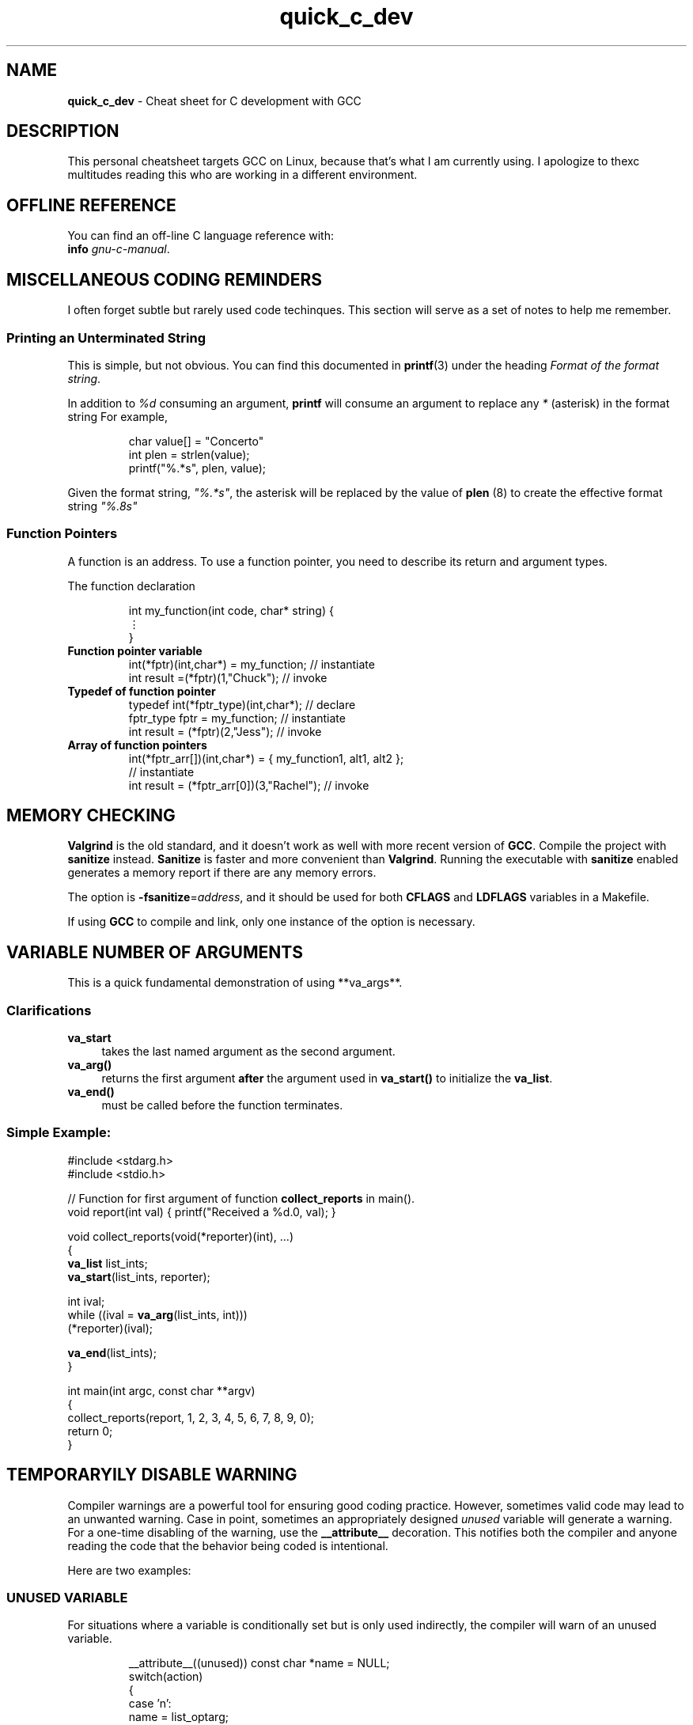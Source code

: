 .\" -*- mode: nroff -*-
.TH quick_c_dev 7 "Miscellaneous Manual Page"
.\" 
.char \[vellip] \[u22EE]   \" vertical ellipses
.\"
.SH NAME
.B quick_c_dev
\- Cheat sheet for C development with GCC
.SH DESCRIPTION
.PP
This personal cheatsheet targets GCC on Linux, because that's what I am
currently using.  I apologize to thexc multitudes reading this who are
working in a different environment.
.SH OFFLINE REFERENCE
.PP
You can find an off-line C language reference with:
.br
.B "   info"
.IR gnu-c-manual .
.SH MISCELLANEOUS CODING REMINDERS
.PP
I often forget subtle but rarely used code techinques.
This section will serve as a set of notes to help me remember.
.SS Printing an Unterminated String
.PP
This is simple, but not obvious.
You can find this documented in
.BR printf (3)
under the heading
.IR "Format of the format string" .
.PP
In addition to
.I %d
consuming an argument,
.B printf
will consume an argument to replace any
.I *
(asterisk)
in the format string
For example,
.IP
.EX
char value[] = "Concerto"
int plen = strlen(value);
printf("%.*s", plen, value);
.EE
.PP
Given the format string,
.IR \(dq%.*s\(dq ,
the asterisk will be replaced by the value of
.BR plen " (8)"
to create the effective format string
.IR \(dq%.8s\(dq
.SS Function Pointers
.PP
A function is an address.  To use a function pointer, you need to describe its
return and argument types.
.PP
The function declaration
.IP
.EX
int my_function(int code, char* string) {
   \[vellip]
}
.EE
.\"
.TP
.B Function pointer variable
.EX
int(*fptr)(int,char*) = my_function;       // instantiate
int result =(*fptr)(1,"Chuck");            // invoke
.EE
.\"
.TP
.B Typedef of function pointer
.EX
typedef int(*fptr_type)(int,char*);        // declare
fptr_type fptr = my_function;              // instantiate
int result = (*fptr)(2,"Jess");            // invoke
.EE
.\"
.TP
.B Array of function pointers
.EX
int(*fptr_arr[])(int,char*) = { my_function1, alt1, alt2 };
                                           // instantiate
int result = (*fptr_arr[0])(3,"Rachel");   // invoke
.EE

.SH MEMORY CHECKING
.PP
.B Valgrind
is the old standard, and it doesn't work as well with more recent
version of
.BR GCC .
Compile the project with
.B sanitize
instead.
.B Sanitize
is faster and more convenient than
.BR Valgrind .
Running the executable with
.B sanitize
enabled generates a memory report if there are any memory errors.

.PP
The option is
.BR -fsanitize = \c
.IR address ,
and it should be used for both
.BR CFLAGS " and " LDFLAGS
variables in a Makefile.
.PP
If using
.B GCC
to compile and link, only one instance of the option is necessary.
.SH VARIABLE NUMBER OF ARGUMENTS
.PP
This is a quick fundamental demonstration of using **va_args**.
.SS Clarifications
.TP 4
.B va_start
takes the last named argument as the second argument.
.TP 4
.B va_arg()
returns the first argument
.B after
the argument used in
.B va_start()
to initialize the
.BR va_list .
.TP 4
.B va_end()
must be called before the function terminates.
.SS Simple Example:
.PP
.EX
#include <stdarg.h>
#include <stdio.h>

// Function for first argument of function \fBcollect_reports\fP in main().
void report(int val) { printf("Received a %d.\n", val); }

void collect_reports(void(*reporter)(int), ...)
{
   \fBva_list\fP list_ints;
   \fBva_start\fP(list_ints, reporter);

   int ival;
   while ((ival = \fBva_arg\fP(list_ints, int)))
      (*reporter)(ival);

   \fBva_end\fP(list_ints);
}

int main(int argc, const char **argv)
{
   collect_reports(report, 1, 2, 3, 4, 5, 6, 7, 8, 9, 0);
   return 0;
}
.EE

.SH TEMPORARYILY DISABLE WARNING
.PP
Compiler warnings are a powerful tool for ensuring good coding practice.
However, sometimes valid code may lead to an unwanted warning.
Case in point, sometimes an appropriately designed
.I unused
variable will generate a warning.
For a one-time disabling of the warning, use the
.B \(ul\(ulattribute\(ul\(ul
decoration.
This notifies both the compiler and anyone reading the code that the
behavior being coded is intentional.
.PP
Here are two examples:
.SS UNUSED VARIABLE
.PP
For situations where a variable is conditionally set but is only
used indirectly, the compiler will warn of an unused variable.
.IP
.EX
__attribute__((unused)) const char *name = NULL;
switch(action)
{
   case 'n':
      name = list_optarg;
      break;
}
.EE
.SS FALLTHROUGH
.PP
Generally, forgetting to
.B break
after a
.B case
is an error, so the compiler may warn against it.
For times where omitting the
.B break
command is intentional, use
.BR \(ul\(ulattribute\(ul\(ul ((fallthrough)):
.IP
.EX
int apress = 0;
switch(action)
{
   case 'a':
      apress = 1;
      __attribute__(fallthrough));
   case 'b':
      execute_option();
      break;
}
.EE

.SH EMACS LOCAL VARIABLES
.PP
This was not obvious, but for Emacs
.B Local Variables
blocks, a multi-line
.B compile-command
value can extend over multiple lines.
.IP
.EX
.\" escape 'L' of Local Variables to disable Emacs warning:
\(sl* \[char76]ocal Variables:                  *\(sl
\(sl* compile-command: \(dqgcc            \(rs*\(sl
\(sl*   -std=c99 -Wall -Werror -ggdb   \(rs*\(sl
\(sl*   -fsanitize=address             \(rs*\(sl
\(sl*   -o test test.c\(dq                 *\(sl
\(sl* End:                              *\(sl
.EE
.PP
Use backslash to continue a quoted string over multiple lines.
.B GCC
cannot handle multi-line comments, so we need to use the old-style
comments (\(sl* *\(sl).
The close comment must immediately follow a line-continuation
backslash.

